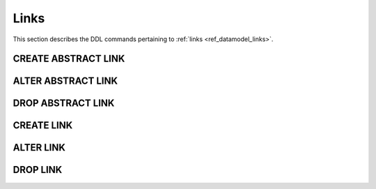.. _ref_eql_ddl_links:

=====
Links
=====

This section describes the DDL commands pertaining to
:ref:`links <ref_datamodel_links>`.


CREATE ABSTRACT LINK
====================

.. eql:statement:: CREATE ABSTRACT LINK
    :haswith:

    Define a new :ref:`abstract link <ref_datamodel_links>`.

    .. eql:synopsis::

        [ WITH <with-item> [, ...] ]
        CREATE ABSTRACT LINK <name> [ EXTENDING <base> [, ...] ]
        [ \{ <action>; [...] \} ];

    Description
    -----------

    ``CREATE ABSTRACT LINK`` defines a new abstract link item.

    If *name* is qualified with a module name, then the link item is created
    in that module, otherwise it is created in the current module.
    The link name must be distinct from that of any existing schema item
    in the module.

    .. eql:clause:: EXTENDING: EXTENDING <base> [, ...]

        Optional clause specifying the *parents* of the new link item.

        Use of ``EXTENDING`` creates a persistent schema relationship
        between the new link and its parents.  Schema modifications
        to the parent(s) propagate to the child.

        If the same *link property* name exists in more than one parent, or
        is explicitly defined in the new link and at least one parent,
        then the data types of the link property targets must be *compatible*.
        If there is no conflict, the link properties are merged to form a
        single link property in the new link item.

    .. eql:clause:: ACTION: action

        The following actions are allowed in the
        ``CREATE ABSTRACT LINK`` block:

        :eql:inline-synopsis:`SET <attribute> := <value>;`
            Set link item's *attribute* to *value*.
            See :eql:stmt:`SET <SET ATTRIBUTE>` for details.

        :eql:inline-synopsis:`CREATE LINK PROPERTY`
            Define a concrete link property on the link.
            See :eql:stmt:`CREATE LINK PROPERTY` for details.

        :eql:inline-synopsis:`CREATE CONSTRAINT`
            Define a concrete constraint on the link.
            See :eql:stmt:`CREATE CONSTRAINT` for details.


ALTER ABSTRACT LINK
===================

.. eql:statement:: ALTER ABSTRACT LINK
    :haswith:

    Change the definition of an :ref:`abstract link <ref_datamodel_links>`.

    .. eql:synopsis::

        [ WITH <with-item> [, ...] ]
        ALTER ABSTRACT LINK <name>
        \{ <action>; [...] \};


    Description
    -----------

    ``ALTER ABSTRACT LINK`` changes the definition of an abstract link item.
    *name* must be a name of an existing abstract link, optionally qualified
    with a module name.

    .. eql:clause:: ACTION: action

        The following actions are allowed in the
        ``ALTER ABSTRACT LINK`` block:

        :eql:inline-synopsis:`RENAME TO <newname>;`
            Change the name of the link item to *newname*.  All concrete links
            inheriting from this links are also renamed.

        :eql:inline-synopsis:`EXTENDING ...`
            Alter the link parent list.  The full syntax of this action is:

            .. eql:synopsis::

                 EXTENDING <name> [, ...]
                    [ FIRST | LAST | BEFORE <parent> | AFTER <parent> ]

            This action makes the link item a child of the specified list
            of parent link items.  The requirements for the parent-child
            relationship are the same as when creating a link.

            It is possible to specify the position in the parent list
            using the following optional keywords:

            * ``FIRST`` -- insert parent(s) at the beginning of the
              parent list,
            * ``LAST`` -- insert parent(s) at the end of the parent list,
            * ``BEFORE <parent>`` -- insert parent(s) before an
              existing *parent*,
            * ``AFTER <parent>`` -- insert parent(s) after an existing
              *parent*.

        :eql:inline-synopsis:`SET <attribute> := <value>;`
            Set link item's *attribute* to *value*.
            See :eql:stmt:`SET <SET ATTRIBUTE>` for details.

        :eql:inline-synopsis:`DROP ATTRIBUTE <attribute>;`
            Remove link item's *attribute* to *value*.
            See :eql:stmt:`DROP ATTRIBUTE <DROP ATTRIBUTE VALUE>` for details.

        :eql:inline-synopsis:`ALTER TARGET <typename> [, ...]`
            Change the target type of the link to the specified type or
            a union of types.

        :eql:inline-synopsis:`CREATE LINK PROPERTY <property-name> ...`
            Define a new link property item for this link.  See
            :eql:stmt:`CREATE LINK PROPERTY` for details.

        :eql:inline-synopsis:`ALTER LINK PROPERTY <property-name> ...`
            Alter the definition of a link property item for this link.  See
            :eql:stmt:`ALTER LINK PROPERTY` for details.

        :eql:inline-synopsis:`DROP LINK PROPERTY <property-name>;`
            Remove a link property item from this link.  See
            :eql:stmt:`DROP LINK PROPERTY` for details.

        :eql:inline-synopsis:`CREATE CONSTRAINT <constraint-name> ...`
            Define a new constraint for this link.  See
            :eql:stmt:`CREATE CONSTRAINT` for details.

        :eql:inline-synopsis:`ALTER CONSTRAINT <constraint-name> ...`
            Alter the definition of a constraint for this link.  See
            :eql:stmt:`ALTER CONSTRAINT` for details.

        :eql:inline-synopsis:`DROP CONSTRAINT <constraint-name>;`
            Remove a constraint from this link.  See
            :eql:stmt:`DROP CONSTRAINT` for details.


DROP ABSTRACT LINK
==================

.. eql:statement:: DROP ABSTRACT LINK
    :haswith:

    Remove an :ref:`abstract link <ref_datamodel_links>` from the schema.

    .. eql:synopsis::

        [ WITH <with-item> [, ...] ]
        DROP ABSTRACT LINK <name>;


    Description
    -----------

    ``DROP ABSTRACT LINK`` removes an existing link item from the database
    schema.  All subordinate schema items defined on this link, such
    as link properties and constraints, are removed as well.


    Examples
    --------

    Drop the link ``friends``:

    .. code-block:: edgeql

        DROP ABSTRACT LINK friends;


CREATE LINK
===========

.. eql:statement:: CREATE LINK
    :haswith:

    Define a new :ref:`concrete link <ref_datamodel_links>` for the
    specified *object type*.

    .. eql:synopsis::

        CREATE [ REQUIRED ] [ INHERITED ] LINK <name> TO <typename>
        [ \{ <action>; [...] \} ];

        CREATE [ INHERITED ] LINK <name> := <expression>;


    Description
    -----------

    ``CREATE LINK`` defines a new concrete link for a given object type.

    There are two forms of ``CREATE LINK``, as shown in the syntax synopsis
    above.  The first form is the canonical definition form, and the second
    form is a syntax shorthand for defining a
    :ref:`computable link <ref_datamodel_computables>`.


    Canonical Form
    --------------

    The canonical form of ``CREATE LINK`` defines a concrete link *name*
    referring to the *typename* type.  If the optional ``REQUIRED``
    keyword is specified, the link is considered required.

    The ``INHERITED`` keyword is required when the containing object type
    has supertypes with the same link name, or when there is an abstract
    link with the same name defined in the same module as the containing
    object type.  *Inherited* links form a persistent connections in the
    schema.  Schema modifications to parent links propagate to the child
    link.

    .. eql:clause:: ACTION: action

        The following actions are allowed in the ``CREATE LINK`` block:

        * :eql:stmt:`SET <SET ATTRIBUTE>`


    Computable Link Form
    --------------------

    The computable form of ``CREATE LINK`` defines a concrete *computable*
    link *name*.  The type of the link is inferred from the *expression*.


    Examples
    --------

    Define a new string link ``interests`` on the ``User`` object type:

    .. code-block:: edgeql

        ALTER TYPE User {
            CREATE LINK interests TO str;
        };

    Define a new computable link ``followers_count`` on the
    ``User`` object type:

    .. code-block:: edgeql

        ALTER TYPE User {
            CREATE LINK friends_count := count(__self__.friends);
        };


ALTER LINK
==========

.. eql:statement:: ALTER LINK
    :haswith:

    Change the definition of a :ref:`concrete link <ref_datamodel_links>`
    on a given object type.

    .. eql:synopsis::

        ALTER LINK <name>
        \{ <action>; [...] \};

        ALTER LINK <name> <action>;


    Description
    -----------

    There are two forms of ``ALTER LINK``, as shown in the synopsis above.
    The first is the canonical form, which allows specifying multiple
    alter actions, while the second form is a shorthand for a single
    alter action.

    .. eql:clause:: ACTION: action

        The following actions are allowed in the
        ``ALTER LINK`` block:

        :eql:inline-synopsis:`RENAME TO <newname>;`
            Change the name of the concrete link to *newname*.  Renaming
            *inherited* links is not allowed, only non-inherited concrete
            links can be renamed.  When a concrete or abstract link is
            renamed, all concrete links that inherit from it are also
            renamed.

        :eql:inline-synopsis:`SET <attribute> := <value>;`
            Set link item's *attribute* to *value*.
            See :eql:stmt:`SET <SET ATTRIBUTE>` for details.

        :eql:inline-synopsis:`DROP ATTRIBUTE <attribute>;`
            Remove link item's *attribute* to *value*.
            See :eql:stmt:`DROP ATTRIBUTE <DROP ATTRIBUTE VALUE>` for details.

        :eql:inline-synopsis:`CREATE LINK PROPERTY <property-name> ...`
            Define a new link property item for this link.  See
            :eql:stmt:`CREATE LINK PROPERTY` for details.

        :eql:inline-synopsis:`ALTER LINK PROPERTY <property-name> ...`
            Alter the definition of a link property item for this link.  See
            :eql:stmt:`ALTER LINK PROPERTY` for details.

        :eql:inline-synopsis:`DROP LINK PROPERTY <property-name>;`
            Remove a link property item from this link.  See
            :eql:stmt:`DROP LINK PROPERTY` for details.

        :eql:inline-synopsis:`CREATE CONSTRAINT <constraint-name> ...`
            Define a new constraint for this link.  See
            :eql:stmt:`CREATE CONSTRAINT` for details.

        :eql:inline-synopsis:`ALTER CONSTRAINT <constraint-name> ...`
            Alter the definition of a constraint for this link.  See
            :eql:stmt:`ALTER CONSTRAINT` for details.

        :eql:inline-synopsis:`DROP CONSTRAINT <constraint-name>;`
            Remove a constraint from this link.  See
            :eql:stmt:`DROP CONSTRAINT` for details.


    Examples
    --------

    Set the ``title`` attribute of link ``interests`` of object type ``User``
    ``"Interests"``:

    .. code-block:: edgeql

        ALTER TYPE User {
            ALTER LINK interests SET title := "Interests";
        };

    Add a minimum-length constraint to link ``name`` of object type ``User``:

    .. code-block:: edgeql

        ALTER TYPE User {
            ALTER LINK name {
                CREATE CONSTRAINT minlength(3);
            };
        };


DROP LINK
=========

.. eql:statement:: DROP LINK

    Remove a concrete link from the specified object type.

    .. eql:synopsis::

        DROP LINK <name>;

    Description
    -----------

    ``DROP LINK`` removes the specified link from its
    containing object type.  All links that inherit from this link
    are also removed.

    Examples
    --------

    Remove link ``interests`` from object type ``User``:

    .. code-block:: edgeql

        ALTER TYPE User DROP LINK interests;
